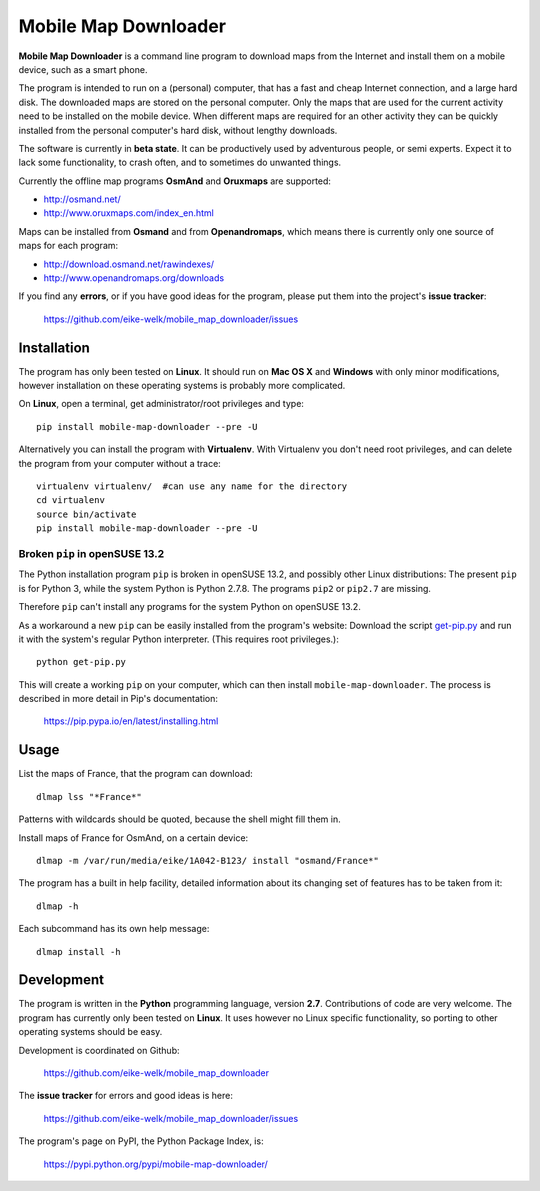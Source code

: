 #####################
Mobile Map Downloader
#####################

**Mobile Map Downloader** is a command line program to download maps from the
Internet and install them on a mobile device, such as a smart phone. 

The program is intended to run on a (personal) computer, that has a fast and
cheap Internet connection, and a large hard disk. The downloaded maps are
stored on the personal computer. Only the maps that are used for the current
activity need to be installed on the mobile device. When different maps are
required for an other activity they can be quickly installed from the personal
computer's hard disk, without lengthy downloads. 

The software is currently in **beta state**. It can be productively used by
adventurous people, or semi experts. Expect it to lack some functionality, to
crash often, and to sometimes do unwanted things.

Currently the offline map programs **OsmAnd** and **Oruxmaps** are supported: 
    
* http://osmand.net/
* http://www.oruxmaps.com/index_en.html

Maps can be installed from **Osmand** and from **Openandromaps**, which means 
there is currently only one source of maps for each program:

* http://download.osmand.net/rawindexes/
* http://www.openandromaps.org/downloads

If you find any **errors**, or if you have good ideas for the program,
please put them into the project's **issue tracker**:

   https://github.com/eike-welk/mobile_map_downloader/issues 


Installation
=======================================

The program has only been tested on **Linux**. It should run on **Mac OS X** and **Windows** with only minor modifications, however installation on these operating systems is probably more complicated.

On **Linux**, open a terminal, get administrator/root privileges and type::
    
    pip install mobile-map-downloader --pre -U

Alternatively you can install the program with **Virtualenv**. With Virtualenv
you don't need root privileges, and can delete the program from your computer
without a trace::
    
    virtualenv virtualenv/  #can use any name for the directory
    cd virtualenv
    source bin/activate
    pip install mobile-map-downloader --pre -U

Broken ``pip`` in openSUSE 13.2
---------------------------------------

The Python installation program ``pip`` is broken in openSUSE 13.2, 
and possibly other Linux distributions: 
The present ``pip`` is for Python 3, while the system Python
is Python 2.7.8. The programs ``pip2`` or ``pip2.7`` are missing.

Therefore ``pip`` can't install any programs for the system Python on 
openSUSE 13.2. 

As a workaround a new ``pip`` can be easily installed from the program's
website: Download the script 
`get-pip.py <https://bootstrap.pypa.io/get-pip.py>`_
and run it with the system's regular Python interpreter. 
(This requires root privileges.)::

    python get-pip.py

This will create a working ``pip`` on your computer, which can then install ``mobile-map-downloader``. The process is described in more detail in Pip's documentation:

    https://pip.pypa.io/en/latest/installing.html


Usage
=======================================

List the maps of France, that the program can download::

    dlmap lss "*France*"

Patterns with wildcards should be quoted, because the shell might fill them in. 

Install maps of France for OsmAnd, on a certain device::

    dlmap -m /var/run/media/eike/1A042-B123/ install "osmand/France*"
 
The program has a built in help facility, detailed information about its
changing set of features has to be taken from it::

    dlmap -h

Each subcommand has its own help message::

    dlmap install -h


Development
=======================================

The program is written in the **Python** programming language, version **2.7**.
Contributions of code are very welcome. The program has currently only been
tested on **Linux**. It uses however no Linux specific functionality, so
porting to other operating systems should be easy. 

Development is coordinated on Github:

    https://github.com/eike-welk/mobile_map_downloader

The **issue tracker** for errors and good ideas is here:

   https://github.com/eike-welk/mobile_map_downloader/issues 

The program's page on PyPI, the Python Package Index, is:

    https://pypi.python.org/pypi/mobile-map-downloader/

